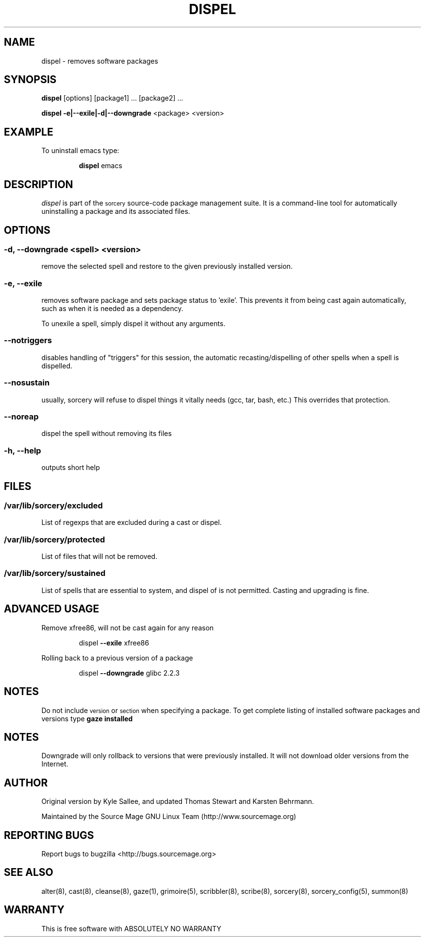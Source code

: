 .TH DISPEL 8 "November 2004" "Source Mage GNU Linux" "System Administration"
.SH NAME
dispel \- removes software packages
.SH SYNOPSIS
.B dispel
[options] [package1] ... [package2] ...
.PP
.B dispel -e|--exile|-d|--downgrade
<package> <version>
.SH "EXAMPLE"
To uninstall emacs type:
.IP
.B dispel
emacs
.SH "DESCRIPTION" 
.I dispel
is part of the
.SM sorcery
source-code package management suite. It is a command-line tool
for automatically uninstalling a package and its associated
files. 
.SH "OPTIONS"
.SS "-d, --downgrade <spell> <version>"
remove the selected spell and restore to the given
previously installed version.
.SS "-e, --exile"
removes software package and sets package status to 'exile'.
This prevents it from being cast again automatically,
such as when it is needed as a dependency.
.PP
To unexile a spell, simply dispel it without any arguments.
.SS "--notriggers"
disables handling of "triggers" for this session,
the automatic recasting/dispelling of other spells when
a spell is dispelled.
.SS "--nosustain"
usually, sorcery will refuse to dispel things it vitally needs
(gcc, tar, bash, etc.)
This overrides that protection.
.SS "--noreap"
dispel the spell without removing its files
.SS "-h, --help"
outputs short help
.SH "FILES"
.SS /var/lib/sorcery/excluded
List of regexps that are excluded during a cast or dispel.
.SS /var/lib/sorcery/protected
List of files that will not be removed.
.SS /var/lib/sorcery/sustained
List of spells that are essential to system, and dispel of is not permitted.
Casting and upgrading is fine.
.SH ADVANCED USAGE
Remove xfree86, will not be cast again for any reason
.IP
dispel
.B --exile
xfree86
.PP
Rolling back to a previous version of a package 
.IP
dispel
.B --downgrade 
glibc 2.2.3 
.SH "NOTES"
Do not include 
.SM version
or
.SM section
when specifying a package. To get complete listing of installed software
packages and versions type
.B gaze installed
.SH "NOTES"
Downgrade will only rollback to versions that were previously installed.
It will not download older versions from the Internet.
.SH "AUTHOR"
Original version by Kyle Sallee, and updated Thomas Stewart
and Karsten Behrmann.
.PP
Maintained by the Source Mage GNU Linux Team (http://www.sourcemage.org)
.SH "REPORTING BUGS"
Report bugs to bugzilla <http://bugs.sourcemage.org>
.SH "SEE ALSO"
alter(8), cast(8), cleanse(8), gaze(1), grimoire(5), scribbler(8), scribe(8),
sorcery(8), sorcery_config(5), summon(8)
.SH "WARRANTY"
This is free software with ABSOLUTELY NO WARRANTY
